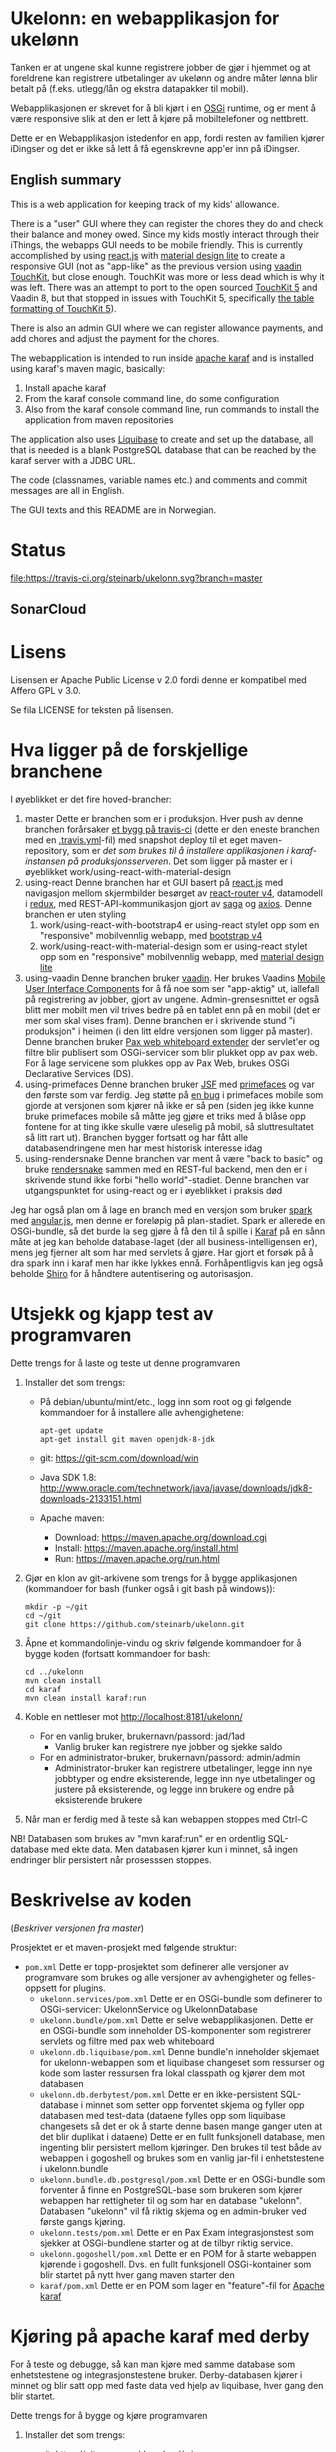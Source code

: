 * Ukelonn: en webapplikasjon for ukelønn

Tanken er at ungene skal kunne registrere jobber de gjør i hjemmet og at foreldrene kan registrere utbetalinger av ukelønn og andre måter lønna blir betalt på (f.eks. utlegg/lån og ekstra datapakker til mobil).

Webapplikasjonen er skrevet for å bli kjørt i en [[https://www.osgi.org/developer/architecture/][OSGi]] runtime, og er ment å være responsive slik at den er lett å kjøre på mobiltelefoner og nettbrett.

Dette er en Webapplikasjon istedenfor en app, fordi resten av familien kjører iDingser og det er ikke så lett å få egenskrevne app'er inn på iDingser.

** English summary

This is a web application for keeping track of my kids' allowance.

There is a "user" GUI where they can register the chores they do and check their balance and money owed.  Since my kids mostly interact through their iThings, the webapps GUI needs to be mobile friendly. This is currently accomplished by using [[https://reactjs.org][react.js]] with [[https://getmdl.io][material design lite]] to create a responsive GUI (not as "app-like" as the previous version using [[https://vaadin.com/directory/component/vaadin-touchkit][vaadin TouchKit]], but close enough.  TouchKit was more or less dead which is why it was left. There was an attempt to port to the open sourced [[https://github.com/parttio/touchkit][TouchKit 5]] and Vaadin 8, but that stopped in issues with TouchKit 5, specifically [[https://github.com/parttio/touchkit/issues/17][the table formatting of TouchKit 5]]).

There is also an admin GUI where we can register allowance payments, and add chores and adjust the payment for the chores.

The webapplication is intended to run inside [[https://karaf.apache.org][apache karaf]] and is installed using karaf's maven magic, basically:
 1. Install apache karaf
 2. From the karaf console command line, do some configuration
 3. Also from the karaf console command line, run commands to install the application from maven repositories

The application also uses [[https://www.liquibase.org][Liquibase]] to create and set up the database, all that is needed is a blank PostgreSQL database that can be reached by the karaf server with a JDBC URL.

The code (classnames, variable names etc.) and comments and commit messages are all in English.

The GUI texts and this README are in Norwegian.

* Status
[[https://travis-ci.org/steinarb/ukelonn][file:https://travis-ci.org/steinarb/ukelonn.svg?branch=master]] [[https://coveralls.io/r/steinarb/ukelonn][file:https://coveralls.io/repos/steinarb/ukelonn/badge.svg]]  [[https://sonarcloud.io/dashboard/index/no.priv.bang.ukelonn%3Aparent][file:https://sonarcloud.io/api/project_badges/measure?project=no.priv.bang.ukelonn%3Aparent&metric=alert_status#.svg]]

** SonarCloud
[[https://sonarcloud.io/dashboard/index/no.priv.bang.ukelonn%3Aparent][file:https://sonarcloud.io/api/project_badges/measure?project=no.priv.bang.ukelonn%3Aparent&metric=ncloc#.svg]] [[https://sonarcloud.io/dashboard/index/no.priv.bang.ukelonn%3Aparent][file:https://sonarcloud.io/api/project_badges/measure?project=no.priv.bang.ukelonn%3Aparent&metric=bugs#.svg]] [[https://sonarcloud.io/dashboard/index/no.priv.bang.ukelonn%3Aparent][file:https://sonarcloud.io/api/project_badges/measure?project=no.priv.bang.ukelonn%3Aparent&metric=vulnerabilities#.svg]] [[https://sonarcloud.io/dashboard/index/no.priv.bang.ukelonn%3Aparent][file:https://sonarcloud.io/api/project_badges/measure?project=no.priv.bang.ukelonn%3Aparent&metric=code_smells#.svg]] [[https://sonarcloud.io/dashboard/index/no.priv.bang.ukelonn%3Aparent][file:https://sonarcloud.io/api/project_badges/measure?project=no.priv.bang.ukelonn%3Aparent&metric=coverage#.svg]]

* Lisens

Lisensen er Apache Public License v 2.0 fordi denne er kompatibel med Affero GPL v 3.0.

Se fila LICENSE for teksten på lisensen.

* Hva ligger på de forskjellige branchene

I øyeblikket er det fire hoved-brancher:
 1. master
    Dette er branchen som er i produksjon.  Hver push av denne branchen forårsaker [[https://travis-ci.org/steinarb/ukelonn][et bygg på travis-ci]] (dette er den eneste branchen med en [[https://github.com/steinarb/ukelonn/blob/master/.travis.yml][.travis.yml]]-fil) med snapshot deploy til et eget maven-repository, som er [[Oppsett av webappen på en server med debian GNU/linux][det som brukes til å installere applikasjonen i karaf-instansen på produksjonsserveren]].  Det som ligger på master er i øyeblikket work/using-react-with-material-design
 2. using-react
    Denne branchen har et GUI basert på [[https://reactjs.org][react.js]] med navigasjon mellom skjermbilder besørget av [[https://reactjs.org][react-router v4]], datamodell i [[https://reactjs.org][redux]], med REST-API-kommunikasjon gjort av [[https://reactjs.org][saga]] og [[https://reactjs.org][axios]].  Denne branchen er uten styling
    1. work/using-react-with-bootstrap4 er using-react stylet opp som en "responsive" mobilvennlig webapp, med [[https://getbootstrap.com][bootstrap v4]]
    2. work/using-react-with-material-design som er using-react stylet opp som en "responsive" mobilvennlig webapp, med [[https://getmdl.io][material design lite]]
 3. using-vaadin
    Denne branchen bruker [[https://vaadin.com/home][vaadin]].
    Her brukes Vaadins [[https://vaadin.com/docs/-/part/touchkit/mobile-components.html][Mobile User Interface Components]] for å få noe som ser "app-aktig" ut, iallefall på registrering av jobber, gjort av ungene.
    Admin-grensesnittet er også blitt mer mobilt men vil trives bedre på en tablet enn på en mobil (det er mer som skal vises fram).
    Denne branchen er i skrivende stund "i produksjon" i heimen (i den litt eldre versjonen som ligger på master).
    Denne branchen bruker [[http://ops4j.github.io/pax/web/SNAPSHOT/User-Guide.html#whiteboard-extender][Pax web whiteboard extender]] der servlet'er og filtre blir publisert som OSGi-servicer som blir plukket opp av pax web.  For å lage servicene som plukkes opp av Pax Web, brukes OSGi Declarative Services (DS).
 4. using-primefaces
    Denne branchen bruker [[https://en.wikipedia.org/wiki/JavaServer_Faces][JSF]] med [[http://www.primefaces.org/][primefaces]] og var den første som var ferdig.
    Jeg støtte på [[https://github.com/primefaces/primefaces/issues/1864][en bug]] i primefaces mobile som gjorde at versjonen som kjører nå ikke er så pen (siden jeg ikke kunne bruke primefaces mobile så måtte jeg gjøre et triks med å blåse opp fontene for at ting ikke skulle være uleselig på mobil, så sluttresultatet så litt rart ut). Branchen bygger fortsatt og har fått alle databasendringene men har mest historisk interesse idag
 5. using-rendersnake
    Denne branchen var ment å være "back to basic" og bruke [[http://rendersnake.org/][rendersnake]] sammen med en REST-ful backend, men den er i skrivende stund ikke forbi "hello world"-stadiet.  Denne branchen var utgangspunktet for using-react og er i øyeblikket i praksis død

Jeg har også plan om å lage en branch med en versjon som bruker [[http://sparkjava.com][spark]] med [[https://blog.openshift.com/developing-single-page-web-applications-using-java-8-spark-mongodb-and-angularjs/][angular.js]], men denne er foreløpig på plan-stadiet. Spark er allerede en OSGi-bundle, så det burde la seg gjøre å få den til å spille i [[http://karaf.apache.org][Karaf]] på en sånn måte at jeg kan beholde database-laget (der all business-intelligensen er), mens jeg fjerner alt som har med servlets å gjøre. Har gjort et forsøk på å dra spark inn i karaf men har ikke lykkes ennå. Forhåpentligvis kan jeg også beholde [[https://shiro.apache.org][Shiro]] for å håndtere autentisering og autorisasjon.

* Utsjekk og kjapp test av programvaren

Dette trengs for å laste og teste ut denne programvaren
 1. Installer det som trengs:
    - På debian/ubuntu/mint/etc., logg inn som root og gi følgende kommandoer for å installere alle avhengighetene:
      #+BEGIN_EXAMPLE
        apt-get update
        apt-get install git maven openjdk-8-jdk
      #+END_EXAMPLE
    - git: https://git-scm.com/download/win
    - Java SDK 1.8:
      http://www.oracle.com/technetwork/java/javase/downloads/jdk8-downloads-2133151.html
    - Apache maven:
      - Download: https://maven.apache.org/download.cgi
      - Install: https://maven.apache.org/install.html
      - Run: https://maven.apache.org/run.html
 2. Gjør en klon av git-arkivene som trengs for å bygge applikasjonen (kommandoer for bash (funker også i git bash på windows)):
    #+BEGIN_EXAMPLE
      mkdir -p ~/git
      cd ~/git
      git clone https://github.com/steinarb/ukelonn.git
    #+END_EXAMPLE
 3. Åpne et kommandolinje-vindu og skriv følgende kommandoer for å bygge koden (fortsatt kommandoer for bash:
    #+BEGIN_EXAMPLE
      cd ../ukelonn
      mvn clean install
      cd karaf
      mvn clean install karaf:run
    #+END_EXAMPLE
 4. Koble en nettleser mot http://localhost:8181/ukelonn/
    - For en vanlig bruker, brukernavn/passord: jad/1ad
      - Vanlig bruker kan registrere nye jobber og sjekke saldo
    - For en administrator-bruker, brukernavn/passord: admin/admin
      - Administrator-bruker kan registrere utbetalinger, legge inn nye jobbtyper og endre eksisterende, legge inn nye utbetalinger og justere på eksisterende, og legge inn brukere og endre på eksisterende brukere
 5. Når man er ferdig med å teste så kan webappen stoppes med Ctrl-C

NB! Databasen som brukes av "mvn karaf:run" er en ordentlig SQL-database med ekte data. Men databasen kjører kun i minnet, så ingen endringer blir persistert når prosesssen stoppes.

* Beskrivelse av koden
(/Beskriver versjonen fra master/)

Prosjektet er et maven-prosjekt med følgende struktur:
 - =pom.xml=
   Dette er topp-prosjektet som definerer alle versjoner av programvare som brukes og alle versjoner av avhengigheter og felles-oppsett for plugins.
   - =ukelonn.services/pom.xml=
     Dette er en OSGi-bundle som definerer to OSGi-servicer: UkelonnService og UkelonnDatabase
   - =ukelonn.bundle/pom.xml=
     Dette er selve webapplikasjonen.  Dette er en OSGi-bundle som inneholder DS-komponenter som registrerer servlets og filtre med pax web whiteboard
   - =ukelonn.db.liquibase/pom.xml=
     Denne bundle'n inneholder skjemaet for ukelonn-webappen som et liquibase changeset som ressurser og kode som laster ressursen fra lokal classpath og kjører dem mot databasen
   - =ukelonn.db.derbytest/pom.xml=
     Dette er en ikke-persistent SQL-database i minnet som setter opp forventet skjema og fyller opp databasen med test-data (dataene fylles opp som liquibase changesets så det er ok å starte denne basen mange ganger uten at det blir duplikat i dataene)
     Dette er en fullt funksjonell database, men ingenting blir persistert mellom kjøringer.  Den brukes til test både av webappen i gogoshell og brukes som en vanlig jar-fil i enhetstestene i ukelonn.bundle
   - =ukelonn.bundle.db.postgresql/pom.xml=
     Dette er en OSGi-bundle som forventer å finne en PostgreSQL-base som brukeren som kjører webappen har rettigheter til og som har en database "ukelonn".
     Databasen "ukelonn" vil få riktig skjema og en admin-bruker ved første gangs kjøring.
   - =ukelonn.tests/pom.xml=
     Dette er en Pax Exam integrasjonstest som sjekker at OSGi-bundlene starter og at de tilbyr riktig service.
   - =ukelonn.gogoshell/pom.xml=
     Dette er en POM for å starte webappen kjørende i gogoshell.  Dvs. en fullt funksjonell OSGi-kontainer som blir startet på nytt hver gang maven starter den
   - =karaf/pom.xml=
     Dette er en POM som lager en "feature"-fil for [[http://karaf.apache.org/][Apache karaf]]

* Kjøring på apache karaf med derby

For å teste og debugge, så kan man kjøre med samme database som enhetstestene og integrasjonstestene bruker.  Derby-databasen kjører i minnet og blir satt opp med faste data ved hjelp av liquibase, hver gang den blir startet.

Dette trengs for å bygge og kjøre programvaren
 1. Installer det som trengs:
    - git: https://git-scm.com/download/win
    - Java SDK 1.8: http://www.oracle.com/technetwork/java/javase/downloads/jdk8-downloads-2133151.html
    - Apache maven:
      - Download: https://maven.apache.org/download.cgi
      - Install: https://maven.apache.org/install.html
      - Run: https://maven.apache.org/run.html
 2. Gjør en klon av git-repositoriet
    #+BEGIN_EXAMPLE
      mkdir %HOME%\git
      cd %HOME%\git
      git clone https://github.com/steinarb/ukelonn.git
    #+END_EXAMPLE
 3. Åpne et kommandolinje-vindu og skriv følgende kommandoer:
    #+BEGIN_EXAMPLE
      cd %HOME%\git\ukelonn
      mvn clean install
    #+END_EXAMPLE
 4. [[http://karaf.apache.org/download.html][Last ned Karaf 4.1.2]], pakk ut den nedlastede distribusjonen og start karaf fra kommandlinja
 5. Gjør ukelonn-webapplikasjonen tilgjengelig for karaf, som "karaf features", hentet fra maven:
    #+BEGIN_EXAMPLE
      feature:repo-add mvn:no.priv.bang.ukelonn/karaf/LATEST/xml/features
    #+END_EXAMPLE
 6. Installer webapplikasjonen:
    #+BEGIN_EXAMPLE
      feature:install ukelonn-db-derby-test
      feature:install ukelonn
      bundle:watch *
    #+END_EXAMPLE
    (kommandoen "bundle:watch *" får karaf til å lytte i local maven repo og plukke opp og oppdatere installerte bundler som blir bygd på nytt med "mvn install" eller "mvn clean install")
 7. Koble en nettleser mot http://localhost:8181/ukelonn/
    - For en vanlig bruker, brukernavn/passord: jad/1ad
      - Vanlig bruker kan registrere nye jobber og sjekke saldo
    - For en administrator-bruker, brukernavn/passord: on/ola12
      - Administrator-bruker kan registrere utbetalinger, legge inn nye jobbtyper og endre eksisterende, legge inn nye utbetalinger og justere på eksisterende, og legge inn brukere og endre på eksisterende brukere

* Kjøring på apache karaf med PostgreSQL
Derbydatabasen i [[Kjøring på apache karaf med derby]] gjør det mulig å kjøre alt i webappen.  Men ettersom den kun kjører i minnet så er den ikke noe særlig å lagre data i.

For å faktisk bruke webappen så må man ha en database og database-systemet jeg har valgt er [[https://www.postgresql.org][PostgreSQL]].

PostgreSQL er gratis og fri software og er lett å installere
 1. På windows, [[https://www.postgresql.org/download/windows/][last ned installeren]] og kjør den
 2. På debian GNU/linux, gi følgende kommando som root:
    #+BEGIN_EXAMPLE
      apt-get install postgresql
    #+END_EXAMPLE

Å finne ut av hvordan det gjøres på andre system overlates til leseren... men det er neppe hverken veldig forskjellig fra eksemplene over, eller mer enn et googlesøk unna.

** Litt om PostgreSQL, denne webappen og sikkerhet

OSGi-servicen som implementerer kobling mot PostgreSQL hardkoder en kobling mot localhost på default-porten til PostgreSQL (dvs. port 5432) og har ikke noe brukernavn eller passord lagret i seg.

Dette betyr:
 1. PostgreSQL-serveren må kjøre på samme datamaskin som webappen kjøres på (jeg kjører selv alt på en enkelt "Virtual Private Server" (VPS) hos [[https://www.bytemark.co.uk/cloud-hosting/][Bytemark]] så dette er ikke restriksjon som plager meg)
 2. Det må være en PostgreSQL-bruker med samme navn som brukernavnet som webappen kjøres som, dvs. når jeg kjører karaf som min egen bruker "sb", så må jeg ha en postgresql-bruker "sb":
    #+BEGIN_EXAMPLE
      /bin/sudo -s /bin/bash postgres createuser sb
    #+END_EXAMPLE
    og når jeg kjører karaf som brukeren "karaf" (dvs. når jeg kjører karaf som en service installert med apt-get på debian GNU/linux), så må jeg ha en postgresql-bruker "karaf":
    #+BEGIN_EXAMPLE
      /bin/sudo -s /bin/bash postgres createuser karaf
    #+END_EXAMPLE
 3. PostgreSQL-serveren må ha en database som heter "ukelonn" og som er eid av brukeren karaf kjøres som, lagd f.eks. slik:
    #+BEGIN_EXAMPLE
      /bin/sudo -s /bin/bash postgres createdb -O sb ukelonn
    #+END_EXAMPLE
 4. Autentisering av oppkoblingen må gjøres på en måte som ikke trenger et passord lagret i OSGi-servicen, dvs. en av disse:
    1. [[https://www.postgresql.org/docs/9.6/static/auth-methods.html#AUTH-TRUST][Trust authentication]] dvs. PostgreSQL stoler på at klienten er brukeren som den sier at den er.  Ikke veldig sikkert, men greit nok for å teste mot PostgreSQL under utvikling
    2. [[https://www.postgresql.org/docs/9.6/static/auth-methods.html#AUTH-IDENT][Ident authentication]] stol på at svaret på port 113 ("[[https://en.wikipedia.org/wiki/Ident_protocol][ident]]", [[https://www.ietf.org/rfc/rfc1413.txt][RFC 1413]]) om hvilken bruker som har åpnet en forbindelse på en gitt port.  Dette er måten jeg bruker på GNU/linux og er rimelig grei, så lenge jeg kjører alt på en og samme server
    3. [[https://www.postgresql.org/docs/9.6/static/auth-methods.html#AUTH-PEER][Peer authentication]] Spør OSet om brukeren til prosessen som kobler seg til (fungerer kun for lokale forbindelser som f.eks. unix sockets, og unix sockets støttes ikke av PostgreSQL JDBC-driver)
    4. [[https://www.postgresql.org/docs/9.6/static/auth-methods.html#GSSAPI-AUTH][GSSAPI Authentication]] bruker kerberos og er notorisk vanskelig å sette opp og få til å fungere (men veldig fint når det er på plass)

Oppsettet videre antar "trust authentication" for kjøring mot PostgreSQL under utvikling og "ident authentication" for kjøring på en debian-server.

** Kjøring av webappen mot postgres lokalt på utviklingsmaskinen

Dette krever at man har en lokal PostgreSQL-installasjon med følgende innstillinger:
 1. En database med navn "ukelonn" der brukeren karaf kjører med har alle rettigheter (i eksempelet under er dette min egen bruker "sb"):
    #+BEGIN_EXAMPLE
      /usr/bin/sudo -u postgres createuser sb
      /usr/bin/sudo -u postgres createdb -O sb ukelonn
    #+END_EXAMPLE
    (kommandoeksempler fra debian, kommandoer kjørt som root)
 2. [[https://www.postgresql.org/docs/9.6/static/auth-methods.html#AUTH-TRUST][Sett opp autentiseringsmetode trust i PostgreSQL]]

Framgangsmåte:
 1. Klon og bygg webapplikasjonen (kommandoeksemplene er fra bash på GNU/linux):
    #+BEGIN_EXAMPLE
      mkdir -p ~/git
      cd ~/git
      git clone https://github.com/steinarb/ukelonn.git
      cd ~/git/ukelonn
      mvn clean install
    #+END_EXAMPLE
 2. [[http://karaf.apache.org/download.html][Last ned Karaf 4.1.2]], pakk ut den nedlastede distribusjonen og start karaf fra kommandlinja (karaf vil da kjøre som din egen bruker som stemmer med PostgreSQL-oppsettet i starten av dette avsnittet):
    #+BEGIN_EXAMPLE
      cd /tmp
      wget http://www.apache.org/dyn/closer.lua/karaf/4.1.2/apache-karaf-4.1.2.tar.gz
      cd ~
      tar xvfz /tmp/apache-karaf-4.1.2.tar.gz
      cd apache-karaf-4.1.2
      bin/karaf
    #+END_EXAMPLE
 3. Gjør ukelonn-webapplikasjonen tilgjengelig for karaf, som "karaf features", hentet fra maven:
    #+BEGIN_EXAMPLE
      feature:repo-add mvn:no.priv.bang.ukelonn/karaf/LATEST/xml/features
    #+END_EXAMPLE
 4. Installer webapplikasjonen:
    #+BEGIN_EXAMPLE
      feature:install ukelonn-db-postgresql
      feature:install ukelonn
    #+END_EXAMPLE
 5. Koble en nettleser mot http://localhost:8181/ukelonn/
    - Admin-bruker, brukernavn/passord: admin/admin
      - Denne brukeren blir satt opp når man først kobler seg opp mot en tom PostgreSQL-database: Da sørger [[http://www.liquibase.org][liquibase]] for at skjemaet (tabeller og views) blir satt opp og for at en admin-bruker og noen transaksjonstyper blir lagt inn
      - Administrator-bruker kan registrere utbetalinger, legge inn nye jobbtyper og endre eksisterende, legge inn nye utbetalinger og justere på eksisterende, og legge inn brukere og endre på eksisterende brukere
      - En grei måte å starte på, er:
        - Endre passord på admin-brukeren
        - Lage en ny vanlig bruker
** Oppsett av webappen på en server med debian GNU/linux

NB! Har /ikke/ med oppsett av brannmur og oppsett av nginx eller apache med revers-proxy.

(Normalt så vil port 8181 som webappen opererer på være sperret av brannmur på en webserver som står på internett, så man må sette opp en revers-proxy fra nginx eller apache (som lytter på portene 80 og 443) til karaf som lytter på localhost:8181)

Prosedyre (alle kommandolinje-eksempler gjort i bash, logget inn som root):
 1. Legg til nøkkel for apt-repo'et som inneholder karaf
    #+BEGIN_EXAMPLE
      wget -O - https://apt.bang.priv.no/apt_pub.gpg | apt-key add -
    #+END_EXAMPLE
 2. Legg til følgende linjer i /etc/apt/sources.list :
    #+BEGIN_EXAMPLE
      # APT archive for apache karaf
      deb http://apt.bang.priv.no/public stable main
    #+END_EXAMPLE
 3. Installer nødvendig software:
    #+BEGIN_EXAMPLE
      apt-get update
      apt-get install openjdk-8-jdk postgresql karaf
    #+END_EXAMPLE
 4. Sett opp bruker og database i PostgreSQL:
    #+BEGIN_EXAMPLE
      /usr/bin/sudo -u postgres createuser karaf
      /usr/bin/sudo -u postgres createdb -O karaf ukelonn
    #+END_EXAMPLE
    (kommandoen blir her kjørt som bruker postgres som ikke kan logges inn til  (derfor "-s /bin/bash"), men har de riktige rettighetene til å sette opp ting i postgres)
 5. Ta ssh inn til karaf:
    #+BEGIN_EXAMPLE
      ssh -p 8101 karaf@localhost
    #+END_EXAMPLE
    (passord "karaf" (uten anførselstegn))
 6. I karaf kommando-skall, legg til maven-repo som holder snapshots av ukelonn, bygd fra travis CI-bygg av det som blir pushet til master:
    #+BEGIN_EXAMPLE
      config:edit org.ops4j.pax.url.mvn
      config:property-append org.ops4j.pax.url.mvn.repositories ", https://maven.bang.priv.no/repository/@id=ukelonn@snapshots"
      config:property-set org.ops4j.pax.url.mvn.globalUpdatePolicy always
      config:update
    #+END_EXAMPLE
 7. I karaf kommando-skall, gi følgende kommandoer:
    #+BEGIN_EXAMPLE
      feature:repo-add mvn:no.priv.bang.ukelonn/karaf/LATEST/xml/features
      feature:install ukelonn-db-postgresql
      feature:install ukelonn
    #+END_EXAMPLE

Nå kjører webappen mot http://localhost:8181/ukelonn/ og databasen har blitt satt opp med admin-bruker, med brukernavn/passord: admin/admin.

Det kan være lurt å starte med å endre passordet her så fort som mulig.

Det kan også være lurt å sette opp en nattlig backup av denne databasen til en annen maskin.

/Merk:/ Nye snapshots blir bygd og deployet til dette maven-repoet hver gang noe blir pushet til master på github.

For å oppdatere til nyeste snapshot, ta "ssh -p 8101 karaf@localhost" og gi følgende kommandoer:
#+BEGIN_EXAMPLE
  bundle:update no.priv.bang.ukelonn.services; bundle:update no.priv.bang.ukelonn.db.liquibase; bundle:update no.priv.bang.ukelonn.db.postgresql; bundle:update no.priv.bang.ukelonn
#+END_EXAMPLE

(/Merk:/ Man kan ikke bruke "bundle:watch *" etter å ha installert -snapshot-versjoner fra et maven-repository man når med http, fordi "hundle:watch *" fungerer kun for automatisk oppdatering av snapshot-versjoner installert i det lokale maven-repoet i ~karaf/.m2/repository/ )

** Koble webapp mot database på en annen maskin
Uansett hvilken setting man bruker PostgreSQL i (utvikler-oppsett eller oppsett på server), så er det mulig å peke på en PostgreSQL-database som kjører på en annen server.

Framgangsmåte:
 1. Sørg for at PostgreSQL godtar tilkoblinger fra alle nettverksadresser (ut av boksen på debian, så godtar PostgreSQL kun tilkoblinger fra localhost):
    1. su til bruker postgres for å få riktig eierskap på filene
       #+BEGIN_EXAMPLE
         su - postgres
       #+END_EXAMPLE
    2. Endre fila /etc/postgresql/9.6/main/postgresql.conf, utkommenter linja med listen_address line og endre den til den ser sånn ut
       #+BEGIN_SRC conf
         listen_addresses = '*'                  # what IP address(es) to listen on;
       #+END_SRC
    3. Endre fila /etc/postgresql/9.6/main/pg_hba.conf, og legg til følgende linjer
       #+BEGIN_SRC conf
         # IPv4 network connection allow password authentication
         host    all             all             0.0.0.0/0               md5
       #+END_SRC
    4. Logg ut som bruker postgres (bare root kan ta omstart av postgresql):
       #+BEGIN_EXAMPLE
         exit
       #+END_EXAMPLE
    5. Ta omstart av postgresql
       #+BEGIN_EXAMPLE
         systemctl restart postgresql
       #+END_EXAMPLE
 2. Fra karaf-konsollet, gi følgende kommandoer:
    #+BEGIN_EXAMPLE
      config:edit no.priv.bang.ukelonn.bundle.db.postgresql.PGUkelonnDatabaseProvider
      config:property-set ukelonn.db.jdbc.url "jdbc:postgresql://lorenzo.hjemme.lan/ukelonn
      config:property-set ukelonn.db.jdbc.user "karaf"
      config:property-set ukelonn.db.jdbc.password "karaf"
      config:update
    #+END_EXAMPLE
